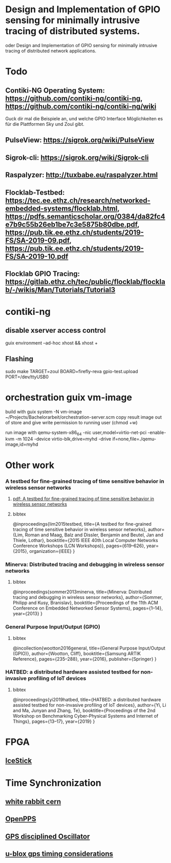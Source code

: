 * Design and Implementation of GPIO sensing for minimally intrusive tracing of distributed systems.
 oder Design and Implementation of GPIO sensing for minimally intrusive tracing of distributed network applications.

* Todo
** Contiki-NG Operating System: https://github.com/contiki-ng/contiki-ng, https://github.com/contiki-ng/contiki-ng/wiki
   Guck dir mal die Beispiele an, und welche GPIO Interface Möglichkeiten es für die Plattformen Sky und Zoul gibt.
** PulseView: https://sigrok.org/wiki/PulseView
** Sigrok-cli: https://sigrok.org/wiki/Sigrok-cli
** Raspalyzer: http://tuxbabe.eu/raspalyzer.html
** Flocklab-Testbed: https://tec.ee.ethz.ch/research/networked-embedded-systems/flocklab.html, https://pdfs.semanticscholar.org/0384/da82fc4e7b9c55b26eb1be7c3e5875b80dbe.pdf, https://pub.tik.ee.ethz.ch/students/2019-FS/SA-2019-09.pdf, https://pub.tik.ee.ethz.ch/students/2019-FS/SA-2019-10.pdf
** Flocklab GPIO Tracing: https://gitlab.ethz.ch/tec/public/flocklab/flocklab/-/wikis/Man/Tutorials/Tutorial3
* contiki-ng
** disable xserver access control
   guix environment --ad-hoc xhost && xhost +
** Flashing
   sudo make TARGET=zoul BOARD=firefly-reva gpio-test.upload PORT=/dev/ttyUSB0
* orchestration guix vm-image
 build with
   guix system -N vm-image ~/Projects/Bachelorarbeit/orchestration-server.scm
 copy result image out of store and give write permission to running user (chmod +w)

 run image with
  qemu-system-x86_64 -nic user,model=virtio-net-pci -enable-kvm -m 1024 -device virtio-blk,drive=myhd -drive if=none,file=./qemu-image,id=myhd
* Other work
*** A testbed for fine-grained tracing of time sensitive behavior in wireless sensor networks
**** [[file:references/LMDBT2015.pdf][pdf: A testbed for fine-grained tracing of time sensitive behavior in wireless sensor networks]]
**** bibtex
@inproceedings{lim2015testbed,
  title={A testbed for fine-grained tracing of time sensitive behavior in wireless sensor networks},
  author={Lim, Roman and Maag, Balz and Dissler, Benjamin and Beutel, Jan and Thiele, Lothar},
  booktitle={2015 IEEE 40th Local Computer Networks Conference Workshops (LCN Workshops)},
  pages={619--626},
  year={2015},
  organization={IEEE}
}
*** Minerva: Distributed tracing and debugging in wireless sensor networks
**** bibtex
@inproceedings{sommer2013minerva,
  title={Minerva: Distributed tracing and debugging in wireless sensor networks},
  author={Sommer, Philipp and Kusy, Branislav},
  booktitle={Proceedings of the 11th ACM Conference on Embedded Networked Sensor Systems},
  pages={1--14},
  year={2013}
}
*** General Purpose Input/Output (GPIO)
**** bibtex
@incollection{wootton2016general,
  title={General Purpose Input/Output (GPIO)},
  author={Wootton, Cliff},
  booktitle={Samsung ARTIK Reference},
  pages={235--288},
  year={2016},
  publisher={Springer}
}
*** HATBED: a distributed hardware assisted testbed for non-invasive profiling of IoT devices
**** bibtex
@inproceedings{yi2019hatbed,
  title={HATBED: a distributed hardware assisted testbed for non-invasive profiling of IoT devices},
  author={Yi, Li and Ma, Junyan and Zhang, Te},
  booktitle={Proceedings of the 2nd Workshop on Benchmarking Cyber-Physical Systems and Internet of Things},
  pages={13--17},
  year={2019}
}
* FPGA
** [[https://www.digikey.de/product-detail/de/lattice-semiconductor-corporation/ICE40HX1K-STICK-EVN/220-2656-ND/4289604][IceStick]]
* Time Synchronization
** [[https://www.ohwr.org/project/white-rabbit/wikis/home][white rabbit cern]]
** [[http://www.rocketmanrc.com/openpps-lessonslearned.html][OpenPPS]]
** [[https://en.wikipedia.org/wiki/GPS_disciplined_oscillator][GPS disciplined Oscillator]]
** [[https://www.u-blox.com/sites/default/files/products/documents/Timing_AppNote_(GPS.G6-X-11007).pdf][u-blox gps timing considerations]]
